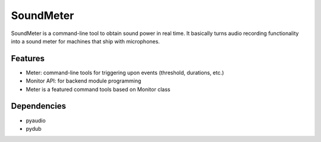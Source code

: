 SoundMeter
==========
SoundMeter is a command-line tool to obtain sound power in real time. It basically turns audio recording functionality into a sound meter for machines that ship with microphones.

Features
--------

- Meter: command-line tools for triggering upon events (threshold, durations, etc.)
- Monitor API: for backend module programming
- Meter is a featured command tools based on Monitor class

Dependencies
------------
- pyaudio
- pydub
